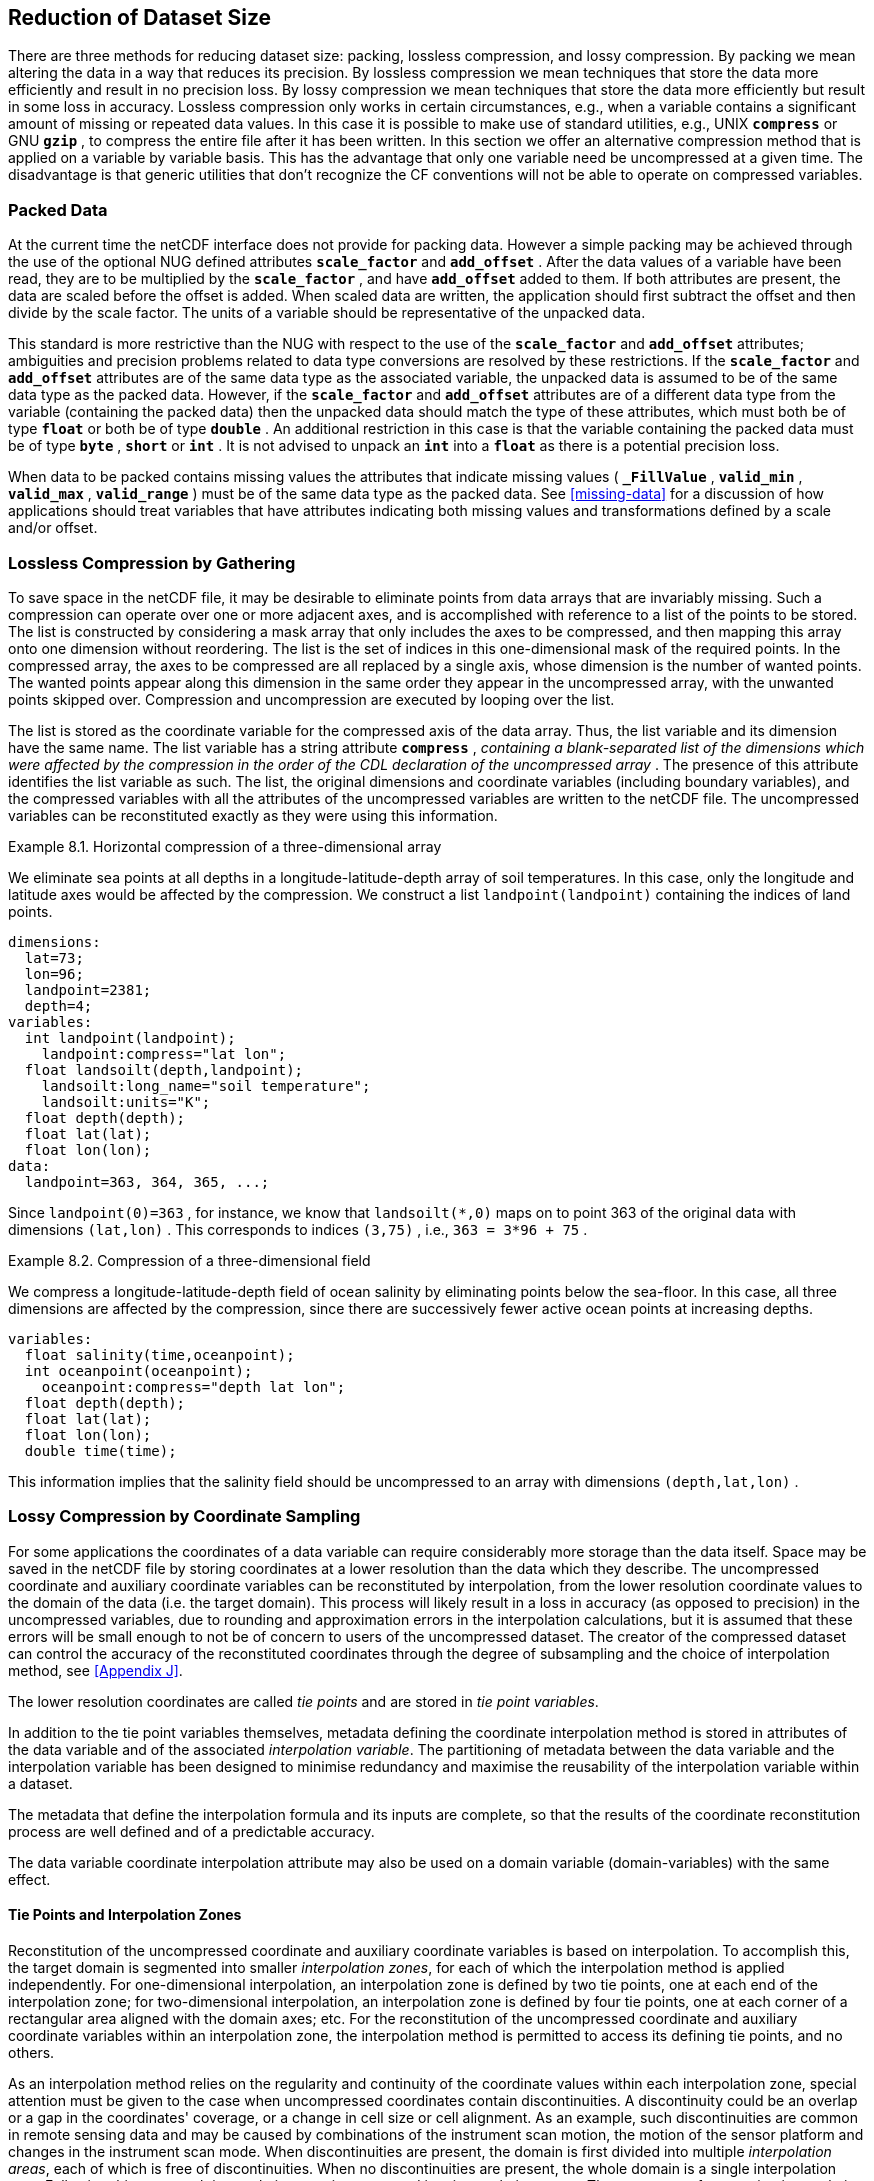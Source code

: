 
==  Reduction of Dataset Size 

There are three methods for reducing dataset size: packing, lossless compression, and lossy compression. By packing we mean altering the data in a way that reduces its precision. By lossless compression we mean techniques that store the data more efficiently and result in no precision loss. By lossy compression we mean techniques that store the data more efficiently but result in some loss in accuracy. Lossless compression only works in certain circumstances, e.g., when a variable contains a significant amount of missing or repeated data values. In this case it is possible to make use of standard utilities, e.g., UNIX **`compress`** or GNU **`gzip`** , to compress the entire file after it has been written. In this section we offer an alternative compression method that is applied on a variable by variable basis. This has the advantage that only one variable need be uncompressed at a given time. The disadvantage is that generic utilities that don't recognize the CF conventions will not be able to operate on compressed variables.




[[packed-data, Section 8.1, "Packed Data"]]
=== Packed Data

At the current time the netCDF interface does not provide for packing data. However a simple packing may be achieved through the use of the optional NUG defined attributes **`scale_factor`** and **`add_offset`** . After the data values of a variable have been read, they are to be multiplied by the **`scale_factor`** , and have **`add_offset`** added to them. If both attributes are present, the data are scaled before the offset is added. When scaled data are written, the application should first subtract the offset and then divide by the scale factor. The units of a variable should be representative of the unpacked data.

This standard is more restrictive than the NUG with respect to the use of the **`scale_factor`** and **`add_offset`** attributes; ambiguities and precision problems related to data type conversions are resolved by these restrictions. If the **`scale_factor`** and **`add_offset`** attributes are of the same data type as the associated variable, the unpacked data is assumed to be of the same data type as the packed data. However, if the **`scale_factor`** and **`add_offset`** attributes are of a different data type from the variable (containing the packed data) then the unpacked data should match the type of these attributes, which must both be of type **`float`** or both be of type **`double`** . An additional restriction in this case is that the variable containing the packed data must be of type **`byte`** , **`short`** or **`int`** . It is not advised to unpack an **`int`** into a **`float`** as there is a potential precision loss.

When data to be packed contains missing values the attributes that indicate missing values ( **`_FillValue`** , **`valid_min`** , **`valid_max`** , **`valid_range`** ) must be of the same data type as the packed data. See <<missing-data>> for a discussion of how applications should treat variables that have attributes indicating both missing values and transformations defined by a scale and/or offset.




[[compression-by-gathering, Section 8.2, "Lossless Compression by Gathering"]]
=== Lossless Compression by Gathering

To save space in the netCDF file, it may be desirable to eliminate points from data arrays that are invariably missing. Such a compression can operate over one or more adjacent axes, and is accomplished with reference to a list of the points to be stored. The list is constructed by considering a mask array that only includes the axes to be compressed, and then mapping this array onto one dimension without reordering. The list is the set of indices in this one-dimensional mask of the required points. In the compressed array, the axes to be compressed are all replaced by a single axis, whose dimension is the number of wanted points. The wanted points appear along this dimension in the same order they appear in the uncompressed array, with the unwanted points skipped over. Compression and uncompression are executed by looping over the list.

The list is stored as the coordinate variable for the compressed axis of the data array. Thus, the list variable and its dimension have the same name. The list variable has a string attribute **`compress`** , __containing a blank-separated list of the dimensions which were affected by the compression in the order of the CDL declaration of the uncompressed array__ . The presence of this attribute identifies the list variable as such. The list, the original dimensions and coordinate variables (including boundary variables), and the compressed variables with all the attributes of the uncompressed variables are written to the netCDF file. The uncompressed variables can be reconstituted exactly as they were using this information.

[[horiz-compression-of-three-d-array-ex]]
[caption="Example 8.1. "]
.Horizontal compression of a three-dimensional array
====
We eliminate sea points at all depths in a longitude-latitude-depth array of soil temperatures. In this case, only the longitude and latitude axes would be affected by the compression. We construct a list `landpoint(landpoint)` containing the indices of land points. 
----
dimensions:
  lat=73;
  lon=96;
  landpoint=2381;
  depth=4;
variables:
  int landpoint(landpoint);
    landpoint:compress="lat lon";
  float landsoilt(depth,landpoint);
    landsoilt:long_name="soil temperature";
    landsoilt:units="K";
  float depth(depth);
  float lat(lat);
  float lon(lon);
data:
  landpoint=363, 364, 365, ...;
----
Since `landpoint(0)=363` , for instance, we know that `landsoilt(*,0)` maps on to point 363 of the original data with dimensions `(lat,lon)` . This corresponds to indices `(3,75)` , i.e., `363 = 3*96 + 75` .
====
 
[[compression-of-three-d-field-ex]]
[caption="Example 8.2. "]
.Compression of a three-dimensional field
====
We compress a longitude-latitude-depth field of ocean salinity by eliminating points below the sea-floor. In this case, all three dimensions are affected by the compression, since there are successively fewer active ocean points at increasing depths. 
----
variables:
  float salinity(time,oceanpoint);
  int oceanpoint(oceanpoint);
    oceanpoint:compress="depth lat lon";
  float depth(depth);
  float lat(lat);
  float lon(lon);
  double time(time);
----
This information implies that the salinity field should be uncompressed to an array with dimensions `(depth,lat,lon)` .
====


[[compression-by-coordinate-sampling, Section 8.3, "Lossy Compression by Coordinate Sampling"]]
=== Lossy Compression by Coordinate Sampling

For some applications the coordinates of a data variable can require considerably more storage than the data itself. Space may be saved in the netCDF file by storing coordinates at a lower resolution than the data which they describe. The uncompressed coordinate and auxiliary coordinate variables can be reconstituted by interpolation, from the lower resolution coordinate values to the domain of the data (i.e. the target domain). This process will likely result in a loss in accuracy (as opposed to precision) in the uncompressed variables, due to rounding and approximation errors in the interpolation calculations, but it is assumed that these errors will be small enough to not be of concern to users of the uncompressed dataset. The creator of the compressed dataset can control the accuracy of the reconstituted coordinates through the degree of subsampling and the choice of interpolation method, see <<Appendix J>>.

The lower resolution coordinates are called __tie points__ and are stored in __tie point variables__.

In addition to the tie point variables themselves, metadata defining the coordinate interpolation method is stored in attributes of the data variable and of the associated __interpolation variable__. The partitioning of metadata between the data variable and the interpolation variable has been designed to minimise redundancy and maximise the reusability of the interpolation variable within a dataset.

The metadata that define the interpolation formula and its inputs are complete, so that the results of the coordinate reconstitution process are well defined and of a predictable accuracy.

The data variable coordinate interpolation attribute may also be used on a domain variable (domain-variables) with the same effect.

[[compression-by-coordinate-sampling-tie-points-and-interpolation-zones, Section 8.3.1, "Tie Points and Interpolation Zones"]]
==== Tie Points and Interpolation Zones

Reconstitution of the uncompressed coordinate and auxiliary coordinate
variables is based on interpolation. To accomplish this, the target
domain is segmented into smaller __interpolation zones__, for each of
which the interpolation method is applied independently. For
one-dimensional interpolation, an interpolation zone is defined by two
tie points, one at each end of the interpolation zone; for
two-dimensional interpolation, an interpolation zone is defined by
four tie points, one at each corner of a rectangular area aligned with
the domain axes; etc. For the reconstitution of the uncompressed
coordinate and auxiliary coordinate variables within an interpolation
zone, the interpolation method is permitted to access its defining tie
points, and no others.

As an interpolation method relies on the regularity and continuity of
the coordinate values within each interpolation zone, special
attention must be given to the case when uncompressed coordinates
contain discontinuities. A discontinuity could be an overlap or a gap
in the coordinates' coverage, or a change in cell size or cell
alignment. As an example, such discontinuities are common in remote
sensing data and may be caused by combinations of the instrument scan
motion, the motion of the sensor platform and changes in the
instrument scan mode. When discontinuities are present, the domain is
first divided into multiple __interpolation areas__, each of which is
free of discontinuities. When no discontinuities are present, the
whole domain is a single interpolation area. Following this step, each
interpolation area is segmented into interpolation zones. The
processes of generating interpolation zones for a domain without
discontinuities and for a domain with discontinuities is illustrated
in <<interpolation_zone_generation>>, and described in more detail in
<<Appendix J>>.

Within an interpolation area, interpolation zones must share tie points with neighbouring interpolation zones. Between interpolation areas, interpolation zones are not permitted to share tie points. This results in a different number of tie points in the two cases shown in <<interpolation_zone_generation>>.

For each interpolation dimension, the location of the tie points is defined by a corresponding __tie point index variable__, which also indicates the location of the interpolation areas (<<compression-by-coordinate-sampling-tie-point-indices>>).

For each interpolation dimension, the number of interpolation zones is equal to the number of tie points minus the number of interpolation areas.

[[interpolation_zone_generation, figure 1]]
[.text-center]
.Process for generating the interpolation zones for a grid without discontinuities and for a grid with discontinuities.
image::images/ci_interpolation_zone_generation_process.svg[,100%,pdfwidth=50vw,align="center"] 

[[compression-by-coordinate-sampling-tie-points-attribute, Section 8.3.2, "Tie Points Attribute"]]
==== Tie Points Attribute

To indicate that coordinate interpolation is required, a **`tie_points`** attribute must be defined for a data variable. This is a string attribute that both identifies the tie point variables, and maps non-overlapping subsets of them to their corresponding interpolation variables. It is a blank-separated list of words of the form "__tie_point_variable: [tie_point_variable: ...] interpolation_variable [tie_point_variable: [tie_point_variable: ...] interpolation_variable ...]__". For example, to specify that the tie point variables `lat` and `lon` are to be interpolated according to the interpolation variable `bi_linear` could be indicated with `lat: lon: bi_linear`.

[[compression-by-coordinate-sampling-interpolation-variable, Section 8.3.3, "Interpolation Variable"]]
==== Interpolation Variable

The method used to uncompress the tie point variables is described by
an interpolation variable that acts as a container for the attributes
that define the interpolation technique and the parameters that should
be used. The variable should be a scalar (i.e. it has no dimensions)
of arbitrary type, and the value of its single element is immaterial.

The interpolation method must be identified in one of two ways. Either
by the **`interpolation_name`** attribute, which takes a string value
that contains the method's name, or else by the
**`interpolation_description`** attribute, which takes a string value
that contains a non-standardized description of the method. These
attributes must not be both set.

The valid values of **`interpolation_name`** are given in <<Appendix
J>>. This appendix describes the interpolation technique for each
method, and optional interpolation variable attributes for configuring
the interpolation process.

If a standardized interpolation name is not given, the interpolation
variable must have a **`interpolation_description`** attribute defined
instead, containing a description of the non-standardised
interpolation (in a similar manner to a long name being used instead
of a standard name). This description is free text that can take any
form (including a URI, for example). Whilst it is recommended that a
standardised interpolation is provided, the alternative is provided to
promote interoperability in cases where a well defined user community
needs to use sophisticated interpolation techniques that may also be
under development.

The definition of the interpolation method, however it is specified,
may include instructions to treat groups of physically related
coordinates simultaneously, if such tie points are present. For
example, there are cases where longitudes cannot be interpolated
without considering the corresponding latitudes. It is up to the
interpolation description to describe how such coordinates are to be
identified (e.g. it may be that such tie point variables require
particular units or standard names).

Note that the interpolation method is always applied on a per
interpolation zone basis, for which the construction of the
uncompressed coordinates may only access those tie points that define
the extent of the of the interpolation zone.

In addition to the **`interpolation_name`** and **`interpolation_description`** attributes described in this section, further attributes of the interpolation variable are described in <<compression-by-coordinate-sampling-tie-point-dimensions-attribute>>, <<compression-by-coordinate-sampling-tie-point-indices>> and <<compression-by-coordinate-sampling-interpolation-parameters>>.

[[compression-by-coordinate-sampling-dimensions,Section 8.3.4, "Interpolation and Non-Interpolation Dimensions"]]
==== Interpolation and Non-Interpolation Dimensions

For each interpolation variable identified in the **`tie_points`** attribute, all corresponding tie point variables must share the same set of one or more dimensions. This set of dimensions must contain at least one __tie point interpolation dimension__ that corresponds to an __interpolation dimension__, i.e. a target domain dimension for which coordinate interpolation is required; and may additionally contain one or more __non-interpolation dimensions__, i.e. those of the target domain for which no coordinate interpolation is required. The size of a tie point interpolation dimension must be less than or equal to the size of its corresponding interpolation dimension. 

An interpolation dimension typically differs in size from the corresponding tie point interpolation dimension. For example, if the target domain dimensions are `xc = 30` and `yc = 10`,  interpolation could be applied in both of these dimensions, based on tie point variables of the dimensions `tp_xc = 4` and `tp_yc = 2`. Here, `tp_xc` is the tie point interpolation dimension related to the interpolation dimension `xc`, and `tp_yc` is the tie point interpolation dimension related to the interpolation dimension `yc`.

The presence of non-interpolation dimensions in the tie point variable impacts the interpolation process in that there must be a separate application of the interpolation method for each combination of indices of the non-interpolation dimensions. For example, if the target domain dimensions are `xc = 30` and `yc = 10`, interpolation could be applied in the `xc` dimension only, based on tie point variables of the dimensions `tp_xc = 4` and `yc = 10`. The interpolation in the `xc` dimension would then be repeated for each of the 10 indices of the `yc` dimension.

[[compression-by-coordinate-sampling-tie-point-dimensions-attribute, Section 8.3.5, "Tie Point Dimensions Attribute"]]
==== Tie Point Dimensions Attribute

Each interpolation dimension must be associated with its corresponding
tie point interpolation dimension and, if required, its corresponding
__interpolation zone dimension__ that defines the number of
interpolation zones which partition the interpolation
dimension. Regardless of its size, an interpolation zone dimension is
only required if it is spanned by an interpolation parameter variable,
as described in
<<compression-by-coordinate-sampling-interpolation-variable>>. The
association is stored in the interpolation variable's
**`tie_point_dimensions`** attribute that contains a blank-separated
list of words of the form __"interpolation_dimension:
tie_point_interpolation_dimension [interpolation_zone_dimension]
[interpolation_dimension: ...]"__. If an interpolation zone dimension
is provided then it must be the second of the two named dimensions
following the interpolation dimension.

An overview of the different dimensions for coordinate interpolation is shown in <<ci_dimensions_overview>>.

Note that an interpolation zone dimension has, by definition, the same size as the corresponding tie point interpolation dimension, minus the number of interpolation areas.


[[ci_dimensions_overview, figure 2]]
[.text-center]
.Overview of the different dimensions for coordinate interpolation.
image::images/ci_dimensions_overview.svg[,80%,pdfwidth=50vw,align="center"]


A single interpolation dimension may be associated with multiple tie
point interpolation dimensions by repeating the interpolation
dimension in the **`tie_point_dimensions`** attribute. For instance,
interpolation dimension `dimension1` could be mapped to two different
tie point interpolation dimensions with `dimension1: tp_dimension1
dimension1: tp_dimension2`. This is necessary when different tie point
variables for a particular interpolation dimension do not contain the
same number of tie points, and therefore define different numbers of
interpolation zones, as is the case in <<example-VIIRS>>. A tie point
variable must span at most one of the tie point interpolation
dimensions associated with a given interpolation dimension.

The same interpolation variable may be multiply mapped from the
different sets of tie point variables. For instance, if tie point
variables lat and lon span dimension `tp_dimension1` and time spans
dimension `tp_dimension2`, and all three are to interpolated according
to interpolation variable `linear`, then the **`tie_points`**
attribute could be `lat: lon: linear time: linear`. In this case it is
not possible to simultaneously map all three tie point variables to
the linear interpolation variable because they do not all span the
same axes.

[[compression-by-coordinate-sampling-tie-point-indices, Section 8.3.6, "Tie Point Indices"]]
==== Tie Point Indices

The relationship between a tie point interpolation dimension and its
corresponding interpolation dimension is defined with a __tie point
index variable__. This contains zero-based indices that relate each
element of a tie point interpolation dimension to its related location
in the corresponding interpolation dimension. The tie point index
variable is a one-dimensional integer variable that must span the tie
point interpolation dimension specified by the
**`tie_point_dimensions`** attribute. The tie point index values must
be strictly monotonically increasing within interpolation areas. An
interpolation zone must span at least two points of each of its
corresponding interpolation dimensions, therefore the tie point
indices that define an interpolation zone must all be different. When
two adjacent values are equal, or differ by one, it indicates the
location (in index space) of an interpolation area boundary relating
to a grid discontinuity
(<<compression-by-coordinate-sampling-tie-points-and-interpolation-zones>>).

Each value of the tie point index variable is the index of the 
interpolation dimension that corresponds to the corresponding 
tie point interpolation dimension.

For instance, in example <<example-Two-dimensional-tie-point-interpolation>>
the tie point variables represent a subset of the target domain and
the tie point index variable `int x_indices(tp_xc)` contains the
indices `x_indices = 0, 9, 19, 29` that identify the location in the
interpolation dimension `xc` of size 30.

To indicate which tie point index variable applies to each
interpolation dimension, a **`tie_point_indices`** attribute must be
defined for the interpolation variable. This is a string attribute that maps
the interpolation dimensions to the corresponding tie point index
variables. It is a blank-separated list of words of the form
"__interpolation_dimension: tie_point_index_variable
[interpolation_dimension: tie_point_index_variable ...]__".
Continuing the above example, specifying that the target dimension
`xc` and `yc` are associated with the tie point index variables
`x_indices` and `y_indices` respectively, could be indicated with `xc:
x_indices yc: y_indices`.

[[example-Two-dimensional-tie-point-interpolation]]
[caption="Example 8.3. "]
.Two-dimensional tie point interpolation
====
----
dimensions:
  xc = 30;
  yc = 10;
  tp_xc = 4 ; 
  tp_yc = 2 ;

variables:
  // Data variable    	       
  float Temperature(yc, xc) ;
    Temperature:standard_name = "air_temperature" ;
    Temperature:units = "K" ;
    Temperature:tie_points = "lat: lon: bl_interpolation" ;

  // Interpolation variable
  char bl_interpolation ;
    bl_interpolation:interpolation_name = "bi_linear" ;
    bl_interpolation:tie_point_dimensions = "xc: tp_xc  yc: tp_y"  ;
    bl_interpolation:tie_point_indices = "yc: y_indices xc: x_indices" ;

  // Tie point variables
  double lat(tp_yc, tp_xc) ;
    lat:units = "degrees_north" ;
    lat:standard_name = "latitude" ;
  double lon(tp_yc, tp_xc) ;
    lon:units = "degrees_east" ;
    lon:standard_name = "longitude" ;
 
  // Tie point index variables
  int y_indices(tp_yc) ;
  int x_indices(tp_xc) ;

data:
  x_indices = 0, 9, 19, 29 ;
  y_indices = 0, 9 ;
  ...
----
====

[[example-1d-interpolation-of-2d-domain]]
[caption="Example 8.4. "]
.One-dimensional tie point interpolation of two-dimensional domain.
====
----
dimensions:
  xc = 30;
  yc = 10;
  tp_xc = 4 ; 

variables:
  // Data variable    	       
  float Temperature(yc, xc) ;
    Temperature:standard_name = "air_temperature" ;
    Temperature:units = "K" ;
    Temperature:tie_points = "lat: lon: l_interpolation" ;

  // Interpolation variables
  char l_interpolation ;
    l_interpolation:interpolation_name = "linear" ;
    l_interpolation:tie_point_dimensions = "xc: tp_xc"  ;
    l_interpolation:tie_point_indices = "xc: x_indices" ;

  // Tie point variables
  double lat(yc, tp_xc) ;
    lat:units = "degrees_north" ;
    lat:standard_name = "latitude" ;
  double lon(yc, tp_xc) ;
    lon:units = "degrees_east" ;
    lon:standard_name = "longitude" ;
 
  // Tie point index variables
  int x_indices(tp_xc) ;

data:
  x_indices = 0, 9, 19, 29 ;
  ...
----
====

[[compression-by-coordinate-sampling-interpolation-parameters, Section 8.3.7, "Interpolation Parameters"]]
==== Interpolation Parameters

The interpolation variable attribute **`interpolation_parameters`**
may be used to provide extra information to the interpolation
process. This attribute names __interpolation parameter variables__
that provide values for coefficient terms in the interpolation
equation, or for any other terms that configure the interpolation
process. The **`interpolation_parameters`** attribute takes a string
value, the string comprising blank-separated elements of the form
`"term: variable"`, where `term` is a case-insensitive keyword that
defines one of the terms in the interpolation method's definition
given in <<Appendix J>>, and `variable` is the name of the
interpolation parameter variable that contains the values for that
term. The order of elements is not significant. A numerical term that
is omitted from the **`interpolation_parameters`** attribute should be
assumed to be zero.

The **`interpolation_parameters`** attribute may only be provided if
allowed by the definition of the interpolation method. Interpolation
parameters may always be provided to non-standardized interpolation
methods.

The dimensions of an interpolation parameter variable must be a subset
of zero or more the tie point variable dimensions, with the
possibility of a tie point interpolation dimension being replaced with
the corresponding interpolation zone dimension. The interpretation of
an interpolation parameter variable depends on which of its dimensions
are tie point interpolation dimensions, and which are interpolation
zone dimensions:

* If no tie point interpolation dimensions are spanned, then the
  variable provides values for every interpolation zone. This case is
  akin to values being defined at the centre of interpolation zones.
  
* If at least one dimension is a tie point interpolation dimension,
  then the variable's values are to be shared by the interpolation
  zones that are adjacent along each of the specified tie point
  interpolation dimensions. This case is akin to the values being
  defined at the interpolation zone boundaries, and therefore equally
  applicable to the interpolation zones that share that boundary
  (<<ci_interpolation_parameters>>).

In both cases, the implementation of the interpolation method should
assume that an interpolation parameter variable is broadcast to any
interpolation zones that it does not span.

[[ci_interpolation_parameters, figure 3]]
[.text-center]
.Through combination of dimensions, interpolation parameter variables may provide values for each interpolation zone, for couples of neighbouring interpolation zones or for multiple interpolation zones sharing a boundary.
image::images/ci_interpolation_coefficients.svg[,100%,pdfwidth=50vw,align="center"]


[[compression-by-coordinate-sampling-bounds, Section 8.3.8, "Interpolation of Tie Point Bounds"]]
==== Interpolation of Tie Point Bounds

If reconstituted coordinates have cell boundaries, then the corresponding tie point variable must also have cell boundaries, specified by the **`bounds`** attribute that names the variable that contains the vertices of the cell boundaries. The bounds of a tie point must be the same as the bounds of the corresponding target grid cells. It is therefore likely that tie point cells will be non-contiguous.

The target domain cell bounds are calculated by interpolating each cell bound position independently of the others, using the same interpolation method and tie point index variables as used for the cell coordinates. In this case, though, the tie point index variables are the identifying target domain cells to which the bounds apply, rather than bounds values themselves. For instance, in the case of a two-dimensional tie point variable with four-sided cells, the target domain cell bounds would be calculated with four separate interpolations, one for each of the bounds positions (following the notation of <<cell-boundaries>>) `(j-1,i-1)`, `(j-1,i+1)`, `(j+1,i+1)`, `(j+1,i-1)`.

Note that an implementation of the interpolation method is free to calculate the uncompressed bounds locations in the manner of its choosing, as a long as the result is formally equivalent to each bounds position being treated independently.

[[example-VIIRS]]
[caption="Example 8.5. "]
.Multiple interpolation variables with interpolation parameter attributes.
====
----
dimensions :
  // VIIRS I-Band (375 m resolution imaging)
  track = 1536 ;
  scan = 6400 ; 
  // Tie points and interpolation zones
  tp_track = 96 ;  // 48 VIIRS scans
  tp_scan = 205 ;
  zone_track = 48 ;   // track interpolation zone 
  zone_scan= 200 ;    // scan interpolation zone 
  // Time, stored at scan-start and scan-end of each scan
  tp_time_scan = 2;

variables:
  // VIIRS I-Band Channel 01 and 04
  float I01_radiance(track, scan) ;
    I01_radiance:tie_points = "lat: lon: tp_interpolation  t: time_interpolation" ;
    I01_radiance:standard_name = "toa_outgoing_radiance_per_unit_wavelength" ;
    I01_radiance:units = "W m-2 sr-1 m-1" ;
  float I01_reflectance(track, scan) ;
    I01_reflectance:tie_points = "lat: lon: tp_interpolation  t: time_interpolation" ;
    I01_reflectance:long_name = "reflectance" ;
    I01_reflectance:units = "1" ;

  float I04_radiance(track, scan) ;
    I04_radiance:tie_points = "lat: lon: tp_interpolation  t: time_interpolation" ;
    I04_radiance:standard_name = "toa_outgoing_radiance_per_unit_wavelength" ;
    I04_radiance:units = "W m-2 sr-1 m-1" ;
  float I04_brightness_temperature(track, scan) ;
    I04_brightness_temperature:tie_points = "lat: lon: tp_interpolation  t: time_interpolation" ;
    I04_brightness_temperature:standard_name = "brightness_temperature" ;
    I04_brightness_temperature:units = "K" ;

  // Interpolation variable
  char tp_interpolation ;
    tp_interpolation:interpolation_name = "bi_quadratic_remote_sensing" ;
    tp_interpolation:tie_point_dimensions = "track: tp_track zone_track
                                             scan: tp_scan zone_scan
;
    tp_interpolation:tie_point_indices = "track: track_indices
                                          scan: scan_indices
;
    tp_interpolation:interpolation_parameters = "ce1: ce1  ca2: ca2  ce3: ce3 flags: interpolation_zone_flags" ;

  // Interpolation parameters
  short ce1(tp_track , zone_scan) ;
  short ca2(zone_track , tp_scan) ;
  short ce3(zone_track, zone_scan) ;
  byte interpolation_zone_flags(zone_track , zone_scan) ;
    interpolation_zone_flags : valid_range = "1b, 7b" ;
    interpolation_zone_flags : flag_masks = "1b, 2b, 4b" ;
    interpolation_zone_flags : flag_meanings =
         "location_use_cartesian
          sensor_direction_use_cartesian
          solar_direction_use_cartesian" ;

  // Tie point index variables
  int track_indices(tp_track) ;   // shared by tp_interpolation and time_interpolation 
  int scan_indices(tp_scan) ;     
  int time_scan_indices(tp_time_scan) 

  // Tie points
  float lat(tp_track, tp_scan) ;
    lat:standard_name = "latitude" ;
    lat:units = "degrees_north" ;
  float lon(tp_track, tp_scan) ;
    lon:standard_name = "longitude" ;
    lon:units = "degrees_east" ;

  // Time interpolation variable
  char time_interpolation ;
    time_interpolation:interpolation_name = "bi_linear" ;
    time_interpolation:tie_point_dimensions = "track: tp_track 
                                               scan: tp_time_scan"  ;
    time_interpolation:tie_point_indices = "track: track_indices 
                                            scan: time_scan_indices" ;

  // Time tie points
  double t(tp_track, tp_time_scan) ;
    t:standard_name = "time" ;  ;
    t:units = "days since 1990-1-1 0:0:0" ;
----

This example demonstrates the use of multiple interpolation variables,
the reusability of the interpolation variable between data variables
of different dimensions and the use of the interpolation parameter
attribute.

====

[[example-grid-mapping-and-interpolation-with-time-not-interpolated]]
[caption="Example 8.6. "]
.Combining a grid mapping and coordinate interpolation, with time as a non-interpolation dimension.
====
----
dimensions:
  y = 228;
  x = 306;
  time = 41;

  // Tie point dimensions
  tp_y = 58;
  tp_x = 52;

variables:	       
  // Data variable    
  float Temperature(time, y, x) ;
    Temperature:standard_name = "air_temperature" ;
    Temperature:units = "K" ;
    Temperature:grid_mapping = "lambert_conformal" ;
    Temperature:tie_points = "lat: lon: bi_linear y: x: linear" ;

  int lambert_conformal ;
    lambert_conformal:grid_mapping_name = "lambert_conformal_conic" ;
    lambert_conformal:standard_parallel = 25.0 ;
    lambert_conformal:longitude_of_central_meridian = 265.0 ;
    lambert_conformal:latitude_of_projection_origin = 25.0 ;

  // Interpolation variables
  char bi_linear ;
    bi_linear:interpolation_name = "bi_linear" ;
    bi_linear:tie_point_dimensions = "y: tp_y  x: tp_x"  ;
    bi_linear:tie_point_indices = "y: y_indices x: x_indices" ;

  char linear ;			
    linear:interpolation_name = "linear" ;
    linear:tie_point_dimensions = "y: tp_y  x: tp_x"  ;
    linear:tie_point_indices = "y: y_indices x: x_indices" ;

  // Tie point variables
  double time(time) ;
    time:standard_name = "time" ;
    time:units = "days since 2021-03-01" ;
  double y(time, tp_y) ;
    y:units = "km" ;
    y:standard_name = "projection_y_coordinate" ;
  double x(time, tp_x) ;
    x:units = "km" ;
    x:standard_name = "projection_x_coordinate" ;
  double lat(time, tp_y, tp_x) ;
    lat:units = "degrees_north" ;
    lat:standard_name = "latitude" ;
  double lon(time, tp_y, tp_x) ;
    lon:units = "degrees_east" ;
    lon:standard_name = "longitude" ;
 
  // Tie point index variables
  int y_indices(tp_y) ;
    y_indices.long_name	= "Mapping of y dimension to its ",
                          "corresponding tie point dimension" ;
  int x_indices(tp_x) ;
    x_indices.long_name = "Mapping of x dimension to its ",
                          "corresponding tie point dimension" ;
----

In this the projection coordinates are two-dimensional, but are only
linearly interpolated in one of their dimensions - the one which is
given by the **`tie_point_indices`** attribute.

====
